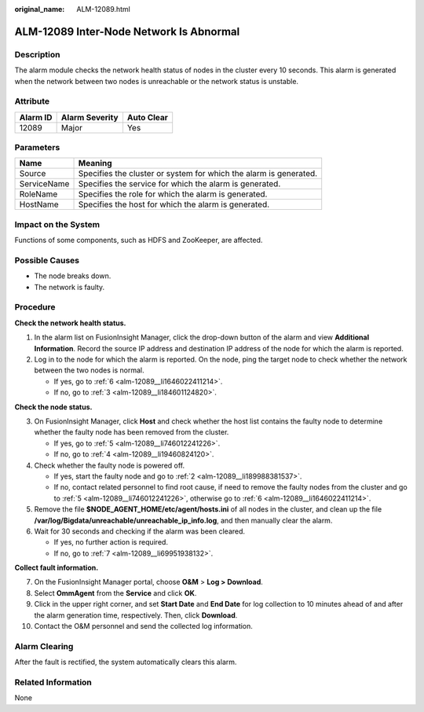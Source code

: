 :original_name: ALM-12089.html

.. _ALM-12089:

ALM-12089 Inter-Node Network Is Abnormal
========================================

Description
-----------

The alarm module checks the network health status of nodes in the cluster every 10 seconds. This alarm is generated when the network between two nodes is unreachable or the network status is unstable.

Attribute
---------

======== ============== ==========
Alarm ID Alarm Severity Auto Clear
======== ============== ==========
12089    Major          Yes
======== ============== ==========

Parameters
----------

+-------------+-------------------------------------------------------------------+
| Name        | Meaning                                                           |
+=============+===================================================================+
| Source      | Specifies the cluster or system for which the alarm is generated. |
+-------------+-------------------------------------------------------------------+
| ServiceName | Specifies the service for which the alarm is generated.           |
+-------------+-------------------------------------------------------------------+
| RoleName    | Specifies the role for which the alarm is generated.              |
+-------------+-------------------------------------------------------------------+
| HostName    | Specifies the host for which the alarm is generated.              |
+-------------+-------------------------------------------------------------------+

Impact on the System
--------------------

Functions of some components, such as HDFS and ZooKeeper, are affected.

Possible Causes
---------------

-  The node breaks down.
-  The network is faulty.

Procedure
---------

**Check the network health status.**

#. In the alarm list on FusionInsight Manager, click the drop-down button of the alarm and view **Additional Information**. Record the source IP address and destination IP address of the node for which the alarm is reported.

#. .. _alm-12089__li189988381537:

   Log in to the node for which the alarm is reported. On the node, ping the target node to check whether the network between the two nodes is normal.

   -  If yes, go to :ref:`6 <alm-12089__li1646022411214>`.
   -  If no, go to :ref:`3 <alm-12089__li184601124820>`.

**Check the node status.**

3. .. _alm-12089__li184601124820:

   On FusionInsight Manager, click **Host** and check whether the host list contains the faulty node to determine whether the faulty node has been removed from the cluster.

   -  If yes, go to :ref:`5 <alm-12089__li746012241226>`.
   -  If no, go to :ref:`4 <alm-12089__li19460824120>`.

4. .. _alm-12089__li19460824120:

   Check whether the faulty node is powered off.

   -  If yes, start the faulty node and go to :ref:`2 <alm-12089__li189988381537>`.
   -  If no, contact related personnel to find root cause, if need to remove the faulty nodes from the cluster and go to :ref:`5 <alm-12089__li746012241226>`, otherwise go to :ref:`6 <alm-12089__li1646022411214>`.

5. .. _alm-12089__li746012241226:

   Remove the file **$NODE_AGENT_HOME/etc/agent/hosts.ini** of all nodes in the cluster, and clean up the file **/var/log/Bigdata/unreachable/unreachable_ip_info.log**, and then manually clear the alarm.

6. .. _alm-12089__li1646022411214:

   Wait for 30 seconds and checking if the alarm was been cleared.

   -  If yes, no further action is required.
   -  If no, go to :ref:`7 <alm-12089__li69951938132>`.

**Collect fault information.**

7.  .. _alm-12089__li69951938132:

    On the FusionInsight Manager portal, choose **O&M** > **Log > Download**.

8.  Select **OmmAgent** from the **Service** and click **OK**.

9.  Click |image1| in the upper right corner, and set **Start Date** and **End Date** for log collection to 10 minutes ahead of and after the alarm generation time, respectively. Then, click **Download**.

10. Contact the O&M personnel and send the collected log information.

Alarm Clearing
--------------

After the fault is rectified, the system automatically clears this alarm.

Related Information
-------------------

None

.. |image1| image:: /_static/images/en-us_image_0000001583127553.png
